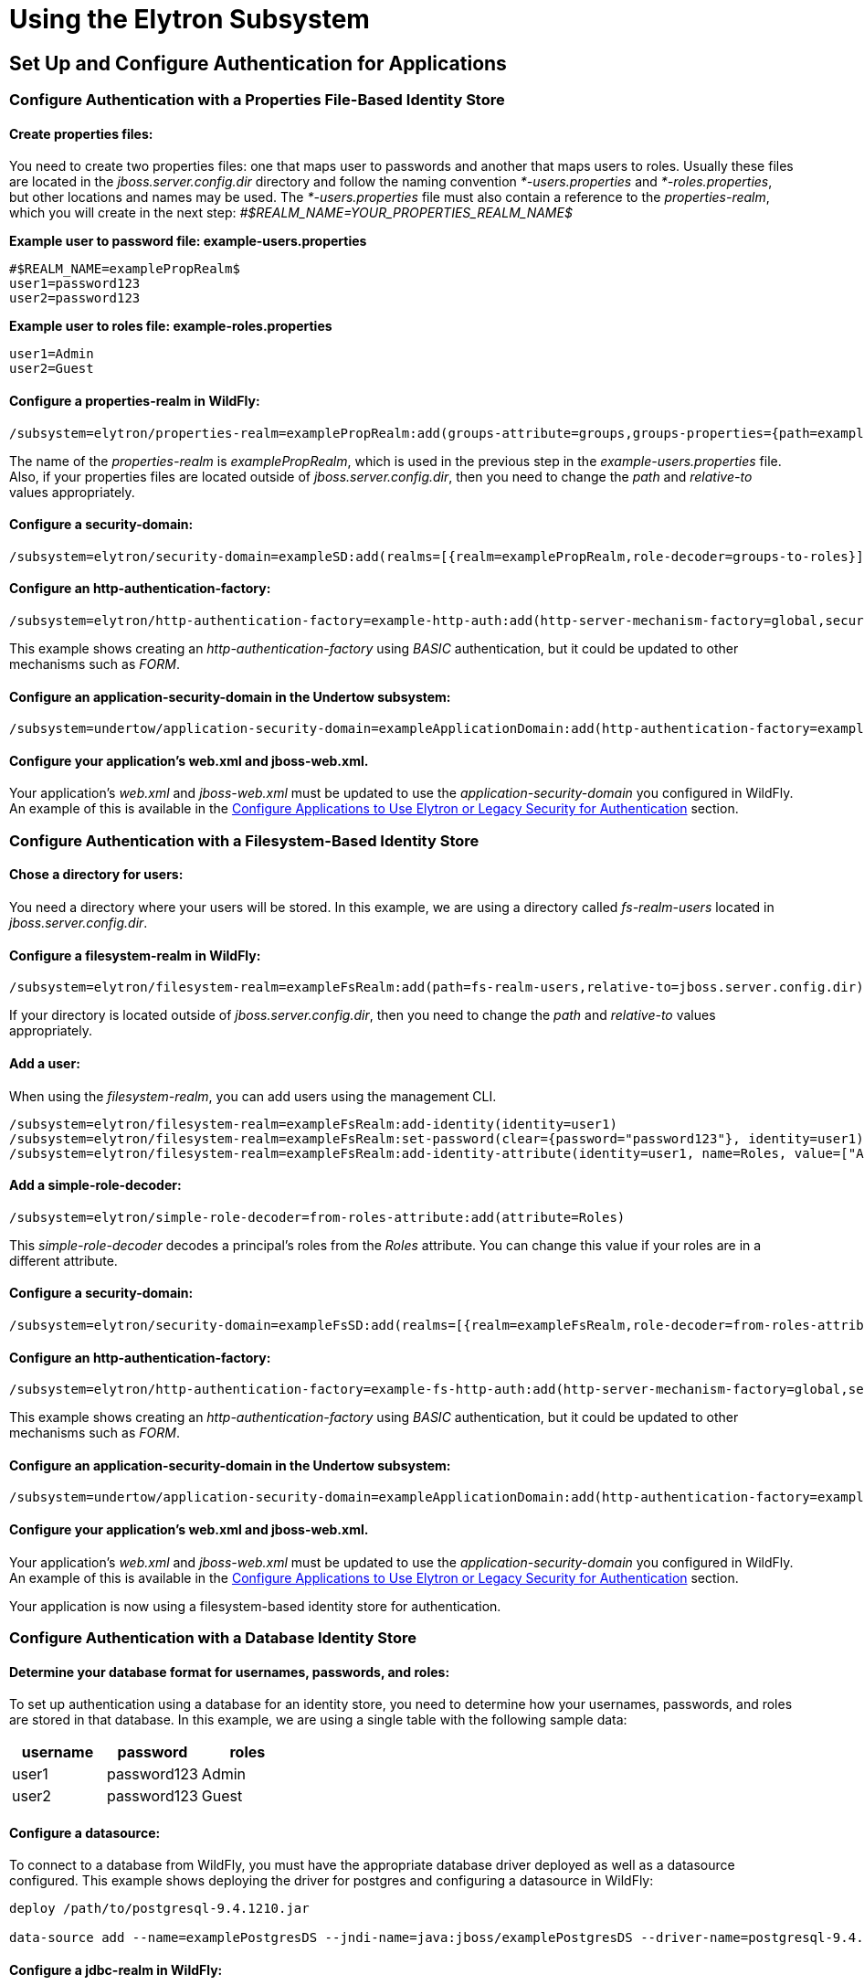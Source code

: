 [[Using_the_Elytron_Subsystem]]
= Using the Elytron Subsystem

[[set-up-and-configure-authentication-for-applications]]
== Set Up and Configure Authentication for Applications

[[configure-authentication-with-a-properties-file-based-identity-store]]
=== Configure Authentication with a Properties File-Based Identity Store

[[create-properties-files]]
==== Create properties files:

You need to create two properties files: one that maps user to passwords
and another that maps users to roles. Usually these files are located in
the _jboss.server.config.dir_ directory and follow the naming convention
_*-users.properties_ and _*-roles.properties_, but other locations and
names may be used. The _*-users.properties_ file must also contain a
reference to the _properties-realm_, which you will create in the next
step: _#$REALM_NAME=YOUR_PROPERTIES_REALM_NAME$_

*Example user to password file: example-users.properties*

....
#$REALM_NAME=examplePropRealm$
user1=password123
user2=password123
....

*Example user to roles file: example-roles.properties*

....
user1=Admin
user2=Guest
....

[[configure-a-properties-realm-in-wildfly]]
==== Configure a properties-realm in WildFly:

[source,options="nowrap"]
----
/subsystem=elytron/properties-realm=examplePropRealm:add(groups-attribute=groups,groups-properties={path=example-roles.properties,relative-to=jboss.server.config.dir},users-properties={path=example-users.properties,relative-to=jboss.server.config.dir,plain-text=true})
----

The name of the _properties-realm_ is _examplePropRealm_, which is used
in the previous step in the _example-users.properties_ file. Also, if
your properties files are located outside of _jboss.server.config.dir_,
then you need to change the _path_ and _relative-to_ values
appropriately.

[[configure-a-security-domain]]
==== Configure a security-domain:

[source,options="nowrap"]
----
/subsystem=elytron/security-domain=exampleSD:add(realms=[{realm=examplePropRealm,role-decoder=groups-to-roles}],default-realm=examplePropRealm,permission-mapper=default-permission-mapper)
----

[[configure-an-http-authentication-factory]]
==== Configure an http-authentication-factory:

[source,options="nowrap"]
----
/subsystem=elytron/http-authentication-factory=example-http-auth:add(http-server-mechanism-factory=global,security-domain=exampleSD,mechanism-configurations=[{mechanism-name=BASIC,mechanism-realm-configurations=[{realm-name=exampleApplicationDomain}]}])
----

This example shows creating an _http-authentication-factory_ using
_BASIC_ authentication, but it could be updated to other mechanisms such
as _FORM_.

[[configure-an-application-security-domain-in-the-undertow-subsystem]]
==== Configure an application-security-domain in the Undertow subsystem:

[source,options="nowrap"]
----
/subsystem=undertow/application-security-domain=exampleApplicationDomain:add(http-authentication-factory=example-http-auth)
----

[[configure-your-applications-web.xml-and-jboss-web.xml.]]
==== Configure your application's web.xml and jboss-web.xml.

Your application's _web.xml_ and _jboss-web.xml_ must be updated to use
the _application-security-domain_ you configured in WildFly. An example
of this is available in the
<<configure-applications-to-use-elytron-or-legacy-security-for-authentication,Configure
Applications to Use Elytron or Legacy Security for Authentication>>
section.

[[configure-authentication-with-a-filesystem-based-identity-store]]
=== Configure Authentication with a Filesystem-Based Identity Store

[[chose-a-directory-for-users]]
==== Chose a directory for users:

You need a directory where your users will be stored. In this example,
we are using a directory called _fs-realm-users_ located in
_jboss.server.config.dir_.

[[configure-a-filesystem-realm-in-wildfly]]
==== Configure a filesystem-realm in WildFly:

[source,options="nowrap"]
----
/subsystem=elytron/filesystem-realm=exampleFsRealm:add(path=fs-realm-users,relative-to=jboss.server.config.dir)
----

If your directory is located outside of _jboss.server.config.dir_, then
you need to change the _path_ and _relative-to_ values appropriately.

[[add-a-user]]
==== Add a user:

When using the _filesystem-realm_, you can add users using the
management CLI.

[source,options="nowrap"]
----
/subsystem=elytron/filesystem-realm=exampleFsRealm:add-identity(identity=user1)
/subsystem=elytron/filesystem-realm=exampleFsRealm:set-password(clear={password="password123"}, identity=user1)
/subsystem=elytron/filesystem-realm=exampleFsRealm:add-identity-attribute(identity=user1, name=Roles, value=["Admin","Guest"])
----

[[add-a-simple-role-decoder]]
==== Add a simple-role-decoder:

[source,options="nowrap"]
----
/subsystem=elytron/simple-role-decoder=from-roles-attribute:add(attribute=Roles)
----

This _simple-role-decoder_ decodes a principal's roles from the _Roles_
attribute. You can change this value if your roles are in a different
attribute.

[[configure-a-security-domain-1]]
==== Configure a security-domain:

[source,options="nowrap"]
----
/subsystem=elytron/security-domain=exampleFsSD:add(realms=[{realm=exampleFsRealm,role-decoder=from-roles-attribute}],default-realm=exampleFsRealm,permission-mapper=default-permission-mapper)
----

[[configure-an-http-authentication-factory-1]]
==== Configure an http-authentication-factory:

[source,options="nowrap"]
----
/subsystem=elytron/http-authentication-factory=example-fs-http-auth:add(http-server-mechanism-factory=global,security-domain=exampleFsSD,mechanism-configurations=[{mechanism-name=BASIC,mechanism-realm-configurations=[{realm-name=exampleApplicationDomain}]}])
----

This example shows creating an _http-authentication-factory_ using
_BASIC_ authentication, but it could be updated to other mechanisms such
as _FORM_.

[[configure-an-application-security-domain-in-the-undertow-subsystem-1]]
==== Configure an application-security-domain in the Undertow subsystem:

[source,options="nowrap"]
----
/subsystem=undertow/application-security-domain=exampleApplicationDomain:add(http-authentication-factory=example-fs-http-auth)
----

[[configure-your-applications-web.xml-and-jboss-web.xml.-1]]
==== Configure your application's web.xml and jboss-web.xml.

Your application's _web.xml_ and _jboss-web.xml_ must be updated to use
the _application-security-domain_ you configured in WildFly. An example
of this is available in the
<<configure-applications-to-use-elytron-or-legacy-security-for-authentication,Configure
Applications to Use Elytron or Legacy Security for Authentication>>
section.

Your application is now using a filesystem-based identity store for
authentication.

[[configure-authentication-with-a-database-identity-store]]
=== Configure Authentication with a Database Identity Store

[[determine-your-database-format-for-usernames-passwords-and-roles]]
==== Determine your database format for usernames, passwords, and roles:

To set up authentication using a database for an identity store, you
need to determine how your usernames, passwords, and roles are stored in
that database. In this example, we are using a single table with the
following sample data:

[cols=",,",options="header"]
|=========================
|username |password |roles
|user1 |password123 |Admin
|user2 |password123 |Guest
|=========================

[[configure-a-datasource]]
==== Configure a datasource:

To connect to a database from WildFly, you must have the appropriate
database driver deployed as well as a datasource configured. This
example shows deploying the driver for postgres and configuring a
datasource in WildFly:

[source,options="nowrap"]
----
deploy /path/to/postgresql-9.4.1210.jar
 
data-source add --name=examplePostgresDS --jndi-name=java:jboss/examplePostgresDS --driver-name=postgresql-9.4.1210.jar  --connection-url=jdbc:postgresql://localhost:5432/postgresdb --user-name=postgresAdmin --password=mysecretpassword
----

[[configure-a-jdbc-realm-in-wildfly]]
==== Configure a jdbc-realm in WildFly:

[source,options="nowrap"]
----
/subsystem=elytron/jdbc-realm=exampleDbRealm:add(principal-query=[{sql="SELECT password,roles FROM wildfly_users WHERE username=?",data-source=examplePostgresDS,clear-password-mapper={password-index=1},attribute-mapping=[{index=2,to=groups}]}])
----

*NOTE:* The above example shows how to obtain passwords and roles from a
single _principal-query_. You can also create additional
_principal-query_ with _attribute-mapping_ attributes if you require
multiple queries to obtain roles or additional authentication or
authorization information.

[[configure-a-security-domain-2]]
==== Configure a security-domain:

[source,options="nowrap"]
----
/subsystem=elytron/security-domain=exampleDbSD:add(realms=[{realm=exampleDbRealm,role-decoder=groups-to-roles}],default-realm=exampleDbRealm,permission-mapper=default-permission-mapper)
----

[[configure-an-http-authentication-factory-2]]
==== Configure an http-authentication-factory:

[source,options="nowrap"]
----
/subsystem=elytron/http-authentication-factory=example-db-http-auth:add(http-server-mechanism-factory=global,security-domain=exampleDbSD,mechanism-configurations=[{mechanism-name=BASIC,mechanism-realm-configurations=[{realm-name=exampleDbSD}]}])
----

This example shows creating an _http-authentication-factory_ using
_BASIC_ authentication, but it could be updated to other mechanisms such
as _FORM_.

[[configure-an-application-security-domain-in-the-undertow-subsystem-2]]
==== Configure an application-security-domain in the Undertow subsystem:

[source,options="nowrap"]
----
/subsystem=undertow/application-security-domain=exampleApplicationDomain:add(http-authentication-factory=example-db-http-auth)
----

[[configure-your-applications-web.xml-and-jboss-web.xml.-2]]
==== Configure your application's web.xml and jboss-web.xml.

Your application's _web.xml_ and _jboss-web.xml_ must be updated to use
the _application-security-domain_ you configured in WildFly. An example
of this is available in the
<<configure-applications-to-use-elytron-or-legacy-security-for-authentication,Configure
Applications to Use Elytron or Legacy Security for Authentication>>
section.

[[configure-authentication-with-an-ldap-based-identity-store]]
=== Configure Authentication with an LDAP-Based Identity Store

[[determine-your-ldap-format-for-usernames-passwords-and-roles]]
==== Determine your LDAP format for usernames, passwords, and roles:

To set up authentication using an LDAP server for an identity store, you
need to determine how your usernames, passwords, and roles are stored.
In this example, we are using the following structure:

[source,java,options="nowrap"]
----
dn: dc=wildfly,dc=org
dc: wildfly
objectClass: top
objectClass: domain
 
dn: ou=Users,dc=wildfly,dc=org
objectClass: organizationalUnit
objectClass: top
ou: Users
 
dn: uid=jsmith,ou=Users,dc=wildfly,dc=org
objectClass: top
objectClass: person
objectClass: inetOrgPerson
cn: John Smith
sn: smith
uid: jsmith
userPassword: password123
 
dn: ou=Roles,dc=wildfly,dc=org
objectclass: top
objectclass: organizationalUnit
ou: Roles
 
dn: cn=Admin,ou=Roles,dc=wildfly,dc=org
objectClass: top
objectClass: groupOfNames
cn: Admin
member: uid=jsmith,ou=Users,dc=wildfly,dc=org
----

[[configure-a-dir-context]]
==== Configure a dir-context:

To connect to the LDAP server from WildFly, you need to configure a
_dir-context_ that provides the URL as well as the principal used to
connect to the server.

[source,options="nowrap"]
----
/subsystem=elytron/dir-context=exampleDC:add(url="ldap://127.0.0.1:10389",principal="uid=admin,ou=system",credential-reference={clear-text="secret"})
----

[[configure-an-ldap-realm-in-wildfly]]
==== Configure an ldap-realm in WildFly:

[source,options="nowrap"]
----
/subsystem=elytron/ldap-realm=exampleLR:add(dir-context=exampleDC,identity-mapping={search-base-dn="ou=Users,dc=wildfly,dc=org",rdn-identifier="uid",user-password-mapper={from="userPassword"},attribute-mapping=[{filter-base-dn="ou=Roles,dc=wildfly,dc=org",filter="(&(objectClass=groupOfNames)(member={1}))",from="cn",to="Roles"}]})
----

[[add-a-simple-role-decoder-1]]
==== Add a simple-role-decoder:

[source,options="nowrap"]
----
/subsystem=elytron/simple-role-decoder=from-roles-attribute:add(attribute=Roles)
----

[[configure-a-security-domain-3]]
==== Configure a security-domain:

[source,options="nowrap"]
----
/subsystem=elytron/security-domain=exampleLdapSD:add(realms=[{realm=exampleLR,role-decoder=from-roles-attribute}],default-realm=exampleLR,permission-mapper=default-permission-mapper)
----

[[configure-an-http-authentication-factory-3]]
==== Configure an http-authentication-factory:

[source,options="nowrap"]
----
/subsystem=elytron/http-authentication-factory=example-ldap-http-auth:add(http-server-mechanism-factory=global,security-domain=exampleLdapSD,mechanism-configurations=[{mechanism-name=BASIC,mechanism-realm-configurations=[{realm-name=exampleApplicationDomain}]}])
----

This example shows creating an _http-authentication-factory_ using
_BASIC_ authentication, but it could be updated to other mechanisms such
as _FORM_.

[[configure-an-application-security-domain-in-the-undertow-subsystem-3]]
==== Configure an application-security-domain in the Undertow subsystem:

[source,options="nowrap"]
----
/subsystem=undertow/application-security-domain=exampleApplicationDomain:add(http-authentication-factory=example-ldap-http-auth)
----

[[configure-your-applications-web.xml-and-jboss-web.xml.-3]]
==== Configure your application's web.xml and jboss-web.xml.

Your application's _web.xml_ and _jboss-web.xml_ must be updated to use
the _application-security-domain_ you configured in WildFly. An example
of this is available in the
<<configure-applications-to-use-elytron-or-legacy-security-for-authentication,Configure
Applications to Use Elytron or Legacy Security for Authentication>>
section.

*IMPORTANT:* In cases where you configure an LDAP server in the
_elytron_ subsystem for authentication and that LDAP server then becomes
unreachable, WildFly will return a _500_, or internal server error,
error code when attempting authentication using that unreachable LDAP
server. This behavior differs from the legacy _security_ subsystem,
which will return a _401_, or unauthorized, error code under the same
conditions.

[[configure-authentication-with-certificates]]
=== Configure Authentication with Certificates

*IMPORTANT:* Before you can set up certificate-based authentication, you
must have two-way SSL configured.

[[configure-a-key-store-realm.]]
==== Configure a key-store-realm.

[source,options="nowrap"]
----
/subsystem=elytron/key-store-realm=ksRealm:add(key-store=twoWayTS)
----

You must configure this realm with a truststore that contains the
client's certificate. The authentication process uses the same
certificate presented by the client during the two-way SSL handshake.

[[create-a-decoder.]]
==== Create a Decoder.

You need to create a _x500-attribute-principal-decoder_ to decode the
principal you get from your certificate. The below example will decode
the principal based on the first _CN_ value.

[source,options="nowrap"]
----
/subsystem=elytron/x500-attribute-principal-decoder=CNDecoder:add(oid="2.5.4.3",maximum-segments=1)
----

For example, if the full _DN_ was
_CN=client,CN=client-certificate,DC=example,DC=jboss,DC=org_,
_CNDecoder_ would decode the principal as _client_. This decoded
principal is used as the _alias_ value to lookup a certificate in the
truststore configured in _ksRealm_.

*IMPORTANT:* The decoded principal * *MUST** must be the _alias_ value
you set in your server's truststore for the client's certificate.

[[add-a-constant-role-mapper-for-assigning-roles.]]
==== Add a constant-role-mapper for assigning roles.

This is example uses a _constant-role-mapper_ to assign roles to a
principal from _ksRealm_ but other approaches may also be used.

[source,options="nowrap"]
----
/subsystem=elytron/constant-role-mapper=constantClientCertRole:add(roles=[Admin,Guest])
----

[[configure-a-security-domain.]]
==== Configure a security-domain.

[source,options="nowrap"]
----
/subsystem=elytron/security-domain=exampleCertSD:add(realms=[{realm=ksRealm}],default-realm=ksRealm,permission-mapper=default-permission-mapper,principal-decoder=CNDecoder,role-mapper=constantClientCertRole)
----

[[configure-an-http-authentication-factory.]]
==== Configure an http-authentication-factory.

[source,options="nowrap"]
----
/subsystem=elytron/http-authentication-factory=exampleCertHttpAuth:add(http-server-mechanism-factory=global,security-domain=exampleCertSD,mechanism-configurations=[{mechanism-name=CLIENT_CERT,mechanism-realm-configurations=[{realm-name=exampleApplicationDomain}]}])
----

[[configure-an-application-security-domain-in-the-undertow-subsystem.]]
==== Configure an application-security-domain in the Undertow subsystem.

[source,options="nowrap"]
----
/subsystem=undertow/application-security-domain=exampleApplicationDomain:add(http-authentication-factory=exampleCertHttpAuth)
----

[[update-server-ssl-context.]]
==== Update server-ssl-context.

[source,options="nowrap"]
----
/subsystem=elytron/server-ssl-context=twoWaySSC:write-attribute(name=security-domain,value=exampleCertSD)
/subsystem=elytron/server-ssl-context=twoWaySSC:write-attribute(name=authentication-optional, value=true)
----

[[configure-your-applications-web.xml-and-jboss-web.xml.-4]]
==== Configure your application's web.xml and jboss-web.xml.

Your application's _web.xml_ and _jboss-web.xml_ must be updated to use
the _application-security-domain_ you configured in WildFly. An example
of this is available in the
<<configure-applications-to-use-elytron-or-legacy-security-for-authentication,Configure
Applications to Use Elytron or Legacy Security for Authentication>>
section.

In addition, you need to update your _web.xml_ to use _CLIENT-CERT_ as
its authentication method.

[source,xml,options="nowrap"]
----
<login-config>
  <auth-method>CLIENT-CERT</auth-method>
  <realm-name>exampleApplicationDomain</realm-name>
</login-config>
----

[[configure-authentication-with-a-kerberos-based-identity-store]]
=== Configure Authentication with a Kerberos-Based Identity Store

*IMPORTANT*: The following steps assume you have a working KDC and
Kerberos domain as well as your client browsers configured.

[[configure-a-kerberos-security-factory.]]
==== Configure a kerberos-security-factory.

[source,options="nowrap"]
----
/subsystem=elytron/kerberos-security-factory=krbSF:add(principal="HTTP/host@REALM",path="/path/to/http.keytab",mechanism-oids=[1.2.840.113554.1.2.2,1.3.6.1.5.5.2])
----

[[configure-the-system-properties-for-kerberos.]]
==== Configure the system properties for Kerberos.

Depending on how your environment is configured, you will need to set
some of the system properties below.

[cols=",",options="header"]
|======================================================================
|System Property |Description
|java.security.krb5.kdc |The host name of the KDC.
|java.security.krb5.realm |The name of the realm.
|java.security.krb5.conf |The path to the configuration krb5.conf file.
|sun.security.krb5.debug |If true, debugging mode will be enabled.
|======================================================================

To configure a system property in WildFly:

[source,java,options="nowrap"]
----
/system-property=java.security.krb5.conf:add(value="/path/to/krb5.conf")
----

[[configure-an-eltyron-security-realm-for-assigning-roles.]]
==== Configure an Elytron security realm for assigning roles.

The the client's Kerberos token will provide the principal, but you need
a way to map that principal to a role for your application. There are
several ways to accomplish this, but this example creates a
_filesystem-realm_, adds a user to the realm that matches the principal
from the Kerberos token, and assigns roles to that user.

[source,options="nowrap"]
----
/subsystem=elytron/filesystem-realm=exampleFsRealm:add(path=fs-realm-users,relative-to=jboss.server.config.dir)
/subsystem=elytron/filesystem-realm=exampleFsRealm:add-identity(identity=user1@REALM)
/subsystem=elytron/filesystem-realm=exampleFsRealm:add-identity-attribute(identity=user1@REALM,name=Roles,value=["Admin","Guest"])
----

[[add-a-simple-role-decoder.]]
==== Add a simple-role-decoder.

[source,options="nowrap"]
----
/subsystem=elytron/simple-role-decoder=from-roles-attribute:add(attribute=Roles)
----

This _simple-role-decoder_ decodes a principal's roles from the _Roles_
attribute. You can change this value if your roles are in a different
attribute.

[[configure-a-security-domain.-1]]
==== Configure a security-domain.

[source,options="nowrap"]
----
/subsystem=elytron/security-domain=exampleFsSD:add(realms=[{realm=exampleFsRealm,role-decoder=from-roles-attribute}],default-realm=exampleFsRealm,permission-mapper=default-permission-mapper)
----

[[configure-an-http-authentication-factory-that-uses-the-kerberos-security-factory.]]
==== Configure an http-authentication-factory that uses the
kerberos-security-factory.

[source,options="nowrap"]
----
/subsystem=elytron/http-authentication-factory=example-krb-http-auth:add(http-server-mechanism-factory=global,security-domain=exampleFsSD,mechanism-configurations=[{mechanism-name=SPNEGO,mechanism-realm-configurations=[{realm-name=exampleFsSD}],credential-security-factory=krbSF}])
----

[[configure-an-application-security-domain-in-the-undertow-subsystem-4]]
==== Configure an application-security-domain in the Undertow subsystem:

[source,options="nowrap"]
----
/subsystem=undertow/application-security-domain=exampleApplicationDomain:add(http-authentication-factory=example-krb-http-auth)
----

[[configure-your-applications-web.xml-jboss-web.xml-and-jboss-deployment-structure.xml.]]
==== Configure your application's web.xml, jboss-web.xml and
jboss-deployment-structure.xml.

Your application's _web.xml_ and _jboss-web.xml_ must be updated to use
the _application-security-domain_ you configured in WildFly. An example
of this is available in the
<<configure-applications-to-use-elytron-or-legacy-security-for-authentication,Configure
Applications to Use Elytron or Legacy Security for Authentication>>
section.

In addition, you need to update your _web.xml_ to use _SPNEGO_ as its
authentication method.

[source,xml,options="nowrap"]
----
<login-config>
  <auth-method>SPNEGO</auth-method>
  <realm-name>exampleApplicationDomain</realm-name>
</login-config>
----

[[configure-authentication-with-a-form-as-a-fallback-for-kerberos]]
=== Configure Authentication with a Form as a Fallback for Kerberos

[[configure-kerberos-based-authentication.]]
==== Configure kerberos-based authentication.

Configuring kerberos-based authentication is covered in a previous
section.

[[add-a-mechanism-for-form-authentication-in-the-http-authentication-factory.]]
==== Add a mechanism for FORM authentication in the
http-authentication-factory.

You can use the existing _http-authentication-factory_ you configured
for kerberos-based authentication and and an additional mechanism for
_FORM_ authentication.

[source,options="nowrap"]
----
/subsystem=elytron/http-authentication-factory=example-krb-http-auth:list-add(name=mechanism-configurations, value={mechanism-name=FORM})
----

[[add-additional-fallback-principals.]]
==== Add additional fallback principals.

The existing configuration for kerberos-based authentication should
already have a security realm configured for mapping principals from
kerberos token to roles for the application. You can add additional
users for fallback authentication to that realm. For example if you used
a _filesystem-realm_, you can simply create a new user with the
appropriate roles:

[source,options="nowrap"]
----
/subsystem=elytron/filesystem-realm=exampleFsRealm:add-identity(identity=fallbackUser1)
/subsystem=elytron/filesystem-realm=exampleFsRealm:set-password(identity=fallbackUser1,clear={password="password123"})
/subsystem=elytron/filesystem-realm=exampleFsRealm:add-identity-attribute(identity=fallbackUser1,name=Roles,value=["Admin","Guest"])
----

[[update-the-web.xml-for-form-fallback.]]
==== Update the web.xml for FORM fallback.

You need to update the _web.xml_ to use the value _SPNEGO,FORM_ for the
_auth-method_, which will use _FORM_ as a fallback authentication method
if _SPNEGO_ fails. You also need to specify the location of your login
and error pages.

[source,xml,options="nowrap"]
----
<login-config>
  <auth-method>SPNEGO,FORM</auth-method>
  <realm-name>exampleApplicationDomain</realm-name>
  <form-login-config>
    <form-login-page>/login.jsp</form-login-page>
    <form-error-page>/error.jsp</form-error-page>
  </form-login-config>
</login-config>
----

[[configure-applications-to-use-elytron-or-legacy-security-for-authentication]]
=== Configure Applications to Use Elytron or Legacy Security for
Authentication

After you have configured the _elytron_ or legacy _security_ subsystems
for authentication, you need to configure your application to use it.

[[configure-your-applications-web.xml.]]
==== Configure your application's web.xml.

Your application's _web.xml_ needs to be configured to use the
appropriate authentication method. When using _elytron_, this is defined
in the _http-authentication-factory_ you created. When using the legacy
_security_ subsystem, this depends on your login module and the type of
authentication you want to configure.

Example _web.xml_ with _BASIC_ Authentication

[source,xml,options="nowrap"]
----
<web-app>
  <security-constraint>
    <web-resource-collection>
      <web-resource-name>secure</web-resource-name>
      <url-pattern>/secure/*</url-pattern>
    </web-resource-collection>
    <auth-constraint>
      <role-name>Admin</role-name>
    </auth-constraint>
  </security-constraint>
  <security-role>
    <description>The role that is required to log in to /secure/*</description>
    <role-name>Admin</role-name>
  </security-role>
  <login-config>
    <auth-method>BASIC</auth-method>
    <realm-name>exampleApplicationDomain</realm-name>
  </login-config>
</web-app>
----

_BASIC_ Authentication can be configured to be silent
[source, xml]
----
<auth-method>BASIC?silent=true</auth-method>
----
Basic authentication in silent mode will send challenge to authenticate only if the request
contained authorization header, otherwise it is assumed another method will send the challenge.

[[configure-your-application-to-use-a-security-domain.]]
==== Configure your application to use a security domain.

You can configure your application's _jboss-web.xml_ to specify the
security domain you want to use for authentication. When using the
_elytron_ subsystem, this is defined when you created the
_application-security-domain_. When using the legacy _security_
subsystem, this is the name of the legacy security domain.

Example _jboss-web.xml_

[source,xml,options="nowrap"]
----
<jboss-web>
  <security-domain>exampleApplicationDomain</security-domain>
</jboss-web>
----

Using _jboss-web.xml_ allows you to configure the security domain for a
single application only. Alternatively, you can specify a default
security domain for all applications using the _undertow_ subsystem.
This allows you to omit using _jboss-web.xml_ to configure a security
domain for an individual application.

[source,options="nowrap"]
----
/subsystem=undertow:write-attribute(name=default-security-domain, value="exampleApplicationDomain")
----

*IMPORTANT*: Setting _default-security-domain_ in the _undertow_
subsystem will apply to *ALL* applications. If _default-security-domain_
is set and an application specifies a security domain in a
_jboss-web.xml_ file, the configuration in _jboss-web.xml_ will override
the _default-security-domain_ in the _undertow_ subsystem.

[[using-elytron-and-legacy-security-subsystems-in-parallel]]
==== Using Elytron and Legacy Security Subsystems in Parallel

You can define authentication in both the _elytron_ and legacy
_security_ subsystems and use them in parallel. If you use both
_jboss-web.xml_ and _default-security-domain_ in the _undertow_
subsystem, WildFly will first try to match the configured security
domain in the _elytron_ subsystem. If a match is not found, then WildFly
will attempt to match the security domain with one configured in the
legacy _security_ subsystem. If the _elytron_ and legacy _security_
subsystem each have a security domain with the same name, the _elytron_
security domain is used.

[[override-an-applications-authentication-configuration]]
=== Override an Application's Authentication Configuration

You can override the authentication configuration of an application with
one configured in WildFly. To do this, use the
_override-deployment-configuration_ property in the
_application-security-domain_ section of the _undertow_ subsystem:

[source,options="nowrap"]
----
/subsystem=undertow/application-security-domain=exampleApplicationDomain:write-attribute(name=override-deployment-config,value=true)
----

For example, an application is configured to use _FORM_ authentication
with the _exampleApplicationDomain_ in its _jboss-web.xml_.

_Example jboss-web.xml_

[source,xml,options="nowrap"]
----
<login-config>
  <auth-method>FORM</auth-method>
  <realm-name>exampleApplicationDomain</realm-name>
</login-config>
----

By enabling _override-deployment-configuration_, you can create a new
_http-authentication-factory_ that specifies a different authentication
mechanism such as _BASIC_.

_Example http-authentication-factory_

[source,options="nowrap"]
----
/subsystem=elytron/http-authentication-factory=exampleHttpAuth:read-resource()
{
    "outcome" => "success",
    "result" => {
        "http-server-mechanism-factory" => "global",
        "mechanism-configurations" => [{
            "mechanism-name" => "BASIC",
            "mechanism-realm-configurations" => [{"realm-name" => "exampleApplicationDomain"}]
        }],
        "security-domain" => "exampleSD"
    }
}
----

This will override the authentication mechanism defined in the
application's _jboss-web.xml_ and attempt to authenticate a user using
_BASIC_ instead of _FORM_.

[[create-and-use-a-credential-store]]
=== Create and Use a Credential Store

[[create-credential-store.]]
==== Create credential store.

[source,options="nowrap"]
----
/subsystem=elytron/credential-store=exampleCS:add(relative-to=jboss.server.data.dir, location=example.jceks,create=true,credential-reference={clear-text=cs-secret})
----

[[add-a-credential-to-a-credential-store.]]
==== Add a credential to a credential store.

[source,options="nowrap"]
----
/subsystem=elytron/credential-store=exampleCS:add-alias(alias=keystorepw,secret-value=secret)
----

[[list-all-credentials-in-a-credential-store.]]
==== List all credentials in a credential store.

[source,options="nowrap"]
----
/subsystem=elytron/credential-store=exampleCS:read-aliases()
{
    "outcome" => "success",
    "result" => ["keystorepw"]
}
----

[[remove-a-credential-from-a-credential-store.]]
==== Remove a credential from a credential store.

[source,options="nowrap"]
----
/subsystem=elytron/credential-store=exampleCS:remove-alias(alias=keystorepw)
----

[[use-a-credential-store.]]
==== Use a credential store.

[source,options="nowrap"]
----
/subsystem=elytron/key-store=twoWayKS:write-attribute(name=credential-reference,value={store=exampleCS,alias=keystorepw})
----

[[set-up-and-configure-authentication-for-the-management-interfaces]]
== Set up and Configure Authentication for the Management Interfaces

[[secure-the-management-interfaces-with-a-new-identity-store]]
=== Secure the Management Interfaces with a New Identity Store

[[create-a-security-domain-and-any-supporting-security-realms-decoders-or-mappers-for-your-identity-store.]]
==== Create a security domain and any supporting security realms,
decoders, or mappers for your identity store.

This process is covered in a previous section. For example, if you
wanted to secure the management interfaces using a filesystem-based
identity store, you would follow the steps in
<<configure-authentication-with-a-filesystem-based-identity-store,Configure
Authentication with a Filesystem-Based Identity Store>>.

[[create-an-http-authentication-factory-or-sasl-authentication-factory.]]
==== Create an http-authentication-factory or
sasl-authentication-factory.

Example _http-authentication-factory_

[source,options="nowrap"]
----
/subsystem=elytron/http-authentication-factory=example-http-auth:add(http-server-mechanism-factory=global,security-domain=exampleSD,mechanism-configurations=[{mechanism-name=DIGEST,mechanism-realm-configurations=[{realm-name=exampleManagementRealm}]}])
----

Example _sasl-authentication-factory_

[source,options="nowrap"]
----
/subsystem=elytron/sasl-authentication-factory=example-sasl-auth:add(sasl-server-factory=configured,security-domain=exampleSD,mechanism-configurations=[{mechanism-name=DIGEST-MD5,mechanism-realm-configurations=[{realm-name=exampleManagementRealm}]}])
----

[[update-the-management-interfaces-to-use-your-http-authentication-factory-or-sasl-authentication-factory.]]
==== Update the management interfaces to use your
http-authentication-factory or sasl-authentication-factory.

Example update _http-authentication-factory_

[source,options="nowrap"]
----
/core-service=management/management-interface=http-interface:write-attribute(name=http-authentication-factory, value=example-http-auth)
{
   "outcome" => "success",
   "response-headers" => {
       "operation-requires-reload" => true,
       "process-state" => "reload-required"
   }
}
 
reload
----

Example update _sasl-authentication-factory_

[source,options="nowrap"]
----
/core-service=management/management-interface=http-interface:write-attribute(name=http-upgrade.sasl-authentication-factory, value=example-sasl-auth)
{
   "outcome" => "success",
   "response-headers" => {
       "operation-requires-reload" => true,
       "process-state" => "reload-required"
   }
}
 
reload
----

[[silent-authentication]]
=== Silent Authentication

By default, WildFly provides an authentication mechanism for local
users, also know as silent authentication, through the _local_ security
realm.

Silent authentication must be used via a _sasl-authentication-factory_.

*IMPORTANT*: When enabling silent authentication, you must ensure the
security domain referenced by your _sasl-authentication-factory_
references a security realm that contains the _$local_ user. By default,
WildFly provides the _local_ identity realm that provides this user.

[[add-silent-authentication-to-an-existing-sasl-authentication-factory.]]
==== Add silent authentication to an existing
sasl-authentication-factory.

[source,options="nowrap"]
----
/subsystem=elytron/sasl-authentication-factory=example-sasl-auth:list-add(name=mechanism-configurations, value={mechanism-name=JBOSS-LOCAL-USER, realm-mapper=local})
 
reload
----

[[create-a-new-sasl-server-factory-with-silent-authentication.]]
==== Create a new sasl-server-factory with silent authentication.

[source,options="nowrap"]
----
/subsystem=elytron/sasl-authentication-factory=example-sasl-auth:add(sasl-server-factory=configured,security-domain=exampleSD,mechanism-configurations=[{mechanism-name=DIGEST-MD5,mechanism-realm-configurations=[{realm-name=exampleManagementRealm}]},{mechanism-name=JBOSS-LOCAL-USER, realm-mapper=local}])
 
reload
----

[[remove-silent-authentication-from-an-existing-sasl-server-factory]]
==== Remove silent authentication from an existing sasl-server-factory:

[source,options="nowrap"]
----
/subsystem=elytron/sasl-authentication-factory=managenet-sasl-authentication:read-resource
{
    "outcome" => "success",
    "result" => {
        "mechanism-configurations" => [
            {
                "mechanism-name" => "JBOSS-LOCAL-USER",
                "realm-mapper" => "local"
            },
            {
                "mechanism-name" => "DIGEST-MD5",
                "mechanism-realm-configurations" => [{"realm-name" => "ManagementRealm"}]
            }
        ],
        "sasl-server-factory" => "configured",
        "security-domain" => "ManagementDomain"
    }
}
 
/subsystem=elytron/sasl-authentication-factory=temp-sasl-authentication:list-remove(name=mechanism-configurations,index=0)
 
reload
----

[[using-rbac-with-elytron]]
=== Using RBAC with Elytron

RBAC can be configured to automatically assign or exclude roles for
users that are members of groups. This is configured in the
_access-control_ section of the core management. When the management
interfaces are secured with the _elytron_ subsystem, and users are
assigned groups when they authenticate. You can also configure roles to
be assigned to authenticated users in a variety of ways using the
_elytron_ subsystem, for example using a role mapper or a role decoder.

[[configure-ssltls]]
== Configure SSL/TLS

[[enable-one-way-ssltls-for-applications]]
=== Enable One-way SSL/TLS for Applications

There are a couple ways to enable one-way SSL/TLS for deployed applications.

[[one-way-ssl-applications-using-security-command]]
==== Using a security command:

The _security enable-ssl-http-server_ command can be used to enable one-way
SSL/TLS for deployed applications. Example of wizard usage:

[source,java,options="nowrap"]
----
security enable-ssl-http-server --interactive
Please provide required pieces of information to enable SSL:
Key-store file name (default default-server.keystore): keystore.jks
Password (blank generated): secret
What is your first and last name? [Unknown]: localhost
What is the name of your organizational unit? [Unknown]:
What is the name of your organization? [Unknown]:
What is the name of your City or Locality? [Unknown]:
What is the name of your State or Province? [Unknown]:
What is the two-letter country code for this unit? [Unknown]:
Is CN=Unknown, OU=Unknown, O=Unknown, L=Unknown, ST=Unknown, C=Unknown correct y/n [y]?
Validity (in days, blank default): 365
Alias (blank generated): localhost
Enable SSL Mutual Authentication y/n (blank n): n

SSL options:
key store file: keystore.jks
distinguished name: CN=localhost, OU=Unknown, O=Unknown, L=Unknown, ST=Unknown, C=Unknown
password: secret
validity: 365
alias: localhost
Server keystore file keystore.jks, certificate file keystore.pem and keystore.csr file
will be generated in server configuration directory.
Do you confirm y/n: y
----
NB: Once the command is executed, the CLI will reload the server.

HTTPS is now enabled for applications.

[[one-way-ssl-applications-using-elytron-subsystem-commands]]
==== Using Elytron subsystem commands:

You can also use the Elytron subsystem, along with the Undertow subsystem, to
enable HTTPS for deployed applications.

[[configure-a-key-store-in-wildfly]]
===== Configure a key-store in WildFly:

[source,options="nowrap"]
----
/subsystem=elytron/key-store=httpsKS:add(path=/path/to/keystore.jks,credential-reference={clear-text=secret},type=JKS)
----

The previous command uses an absolute path to the keystore.
Alternatively you can use the _relative-to_ attribute to specify the
base directory variable and _path_ specify a relative path.
Also, in case of file-based keystore the _type_ attribute can be omitted and
the keystore type will be automatically detected.

[source,options="nowrap"]
----
/subsystem=elytron/key-store=httpsKS:add(path=keystore.jks,relative-to=jboss.server.config.dir,credential-reference={clear-text=secret},type=JKS)
----

If the keystore file does not exist yet, the following commands can be used to
generate an example key pair:

[source,options="nowrap"]
----
/subsystem=elytron/key-store=httpsKS:generate-key-pair(alias=localhost,algorithm=RSA,key-size=1024,validity=365,credential-reference={clear-text=secret},distinguished-name="CN=localhost")
/subsystem=elytron/key-store=httpsKS:store()
----

[[configure-a-key-manager-in-that-references-your-key-store]]
===== Configure a key-manager that references your key-store:

[source,options="nowrap"]
----
/subsystem=elytron/key-manager=httpsKM:add(key-store=httpsKS,credential-reference={clear-text=secret})
----

[[configure-a-server-ssl-context-in-that-references-your-key-manager]]
===== Configure a server-ssl-context that references your key-manager:

[source,options="nowrap"]
----
/subsystem=elytron/server-ssl-context=httpsSSC:add(key-manager=httpsKM,protocols=["TLSv1.2"])
----

*IMPORTANT*: You need to determine what SSL/TLS protocols you want to
support. The example commands above uses _TLSv1.2_.

[[check-and-see-if-the-https-listener-is-configured-to-use-a-legacy-security-realm-for-its-ssl-configuration]]
===== Check and see if the https-listener is configured to use a legacy security realm for its SSL configuration:

[source,options="nowrap"]
----
/subsystem=undertow/server=default-server/https-listener=https:read-attribute(name=security-realm)
{
    "outcome" => "success",
    "result" => "ApplicationRealm"
}
----

The above command shows that the _https-listener_ is configured to use
the _ApplicationRealm_ legacy security realm for its SSL configuration.
Undertow cannot reference both a legacy security realm and an
_ssl-context_ in Elytron at the same time so you must remove the
reference to the legacy security realm. Also there has to be always
configured either _ssl-context_ or _security-realm_. Thus when changing
between those, you have to use batch operation:

*Remove the reference to the legacy security realm and update the*
*_https-listener_* *to use the* *_ssl-context_* *from Elytron* *:*

[source,options="nowrap"]
----
batch
/subsystem=undertow/server=default-server/https-listener=https:undefine-attribute(name=security-realm)
/subsystem=undertow/server=default-server/https-listener=https:write-attribute(name=ssl-context,value=httpsSSC)
run-batch
----

[[reload-the-server]]
===== Reload the server:

[source,options="nowrap"]
----
reload
----

HTTPS is now enabled for applications.

[[enable-two-way-ssltls-in-wildfly-for-applications]]
=== Enable Two-way SSL/TLS in WildFly for Applications

First, obtain or generate your client keystore.

[source,options="nowrap"]
----
$ keytool -genkeypair -alias client -keyalg RSA -keysize 1024 -validity 365 -keystore client.keystore.jks -dname "CN=client" -keypass secret -storepass secret
----

Export the client certificate:

[source,options="nowrap"]
----
$ keytool -exportcert  -keystore client.keystore.jks -alias client -keypass secret -storepass secret -file /path/to/client.cer
----

There are a couple ways to enable two-way SSL/TLS for deployed applications.

[[two-way-ssl-applications-using-security-command]]
==== Using a security command:

The _security enable-ssl-http-server_ command can be used to enable two-way
SSL/TLS for the deployed applications. Example of wizard usage:

[source,java,options="nowrap"]
----
security enable-ssl-http-server --interactive
Please provide required pieces of information to enable SSL:
Key-store file name (default default-server.keystore): server.keystore.jks
Password (blank generated): secret
What is your first and last name? [Unknown]: localhost
What is the name of your organizational unit? [Unknown]:
What is the name of your organization? [Unknown]:
What is the name of your City or Locality? [Unknown]:
What is the name of your State or Province? [Unknown]:
What is the two-letter country code for this unit? [Unknown]:
Is CN=Unknown, OU=Unknown, O=Unknown, L=Unknown, ST=Unknown, C=Unknown correct y/n [y]?
Validity (in days, blank default): 365
Alias (blank generated): localhost
Enable SSL Mutual Authentication y/n (blank n): y
Client certificate (path to pem file): /path/to/client.cer
Validate certificate y/n (blank y):
Trust-store file name (management.truststore): server.truststore.jks
Password (blank generated): secret

SSL options:
key store file: server.keystore.jks
distinguished name: CN=localhost, OU=Unknown, O=Unknown, L=Unknown, ST=Unknown, C=Unknown
password: secret
validity: 365
alias: localhost
client certificate: /path/to/client.cer
trust store file: server.trustore.jks
trust store password: secret
Server keystore file server.keystore.jks, certificate file server.pem and server.csr file will be generated in server configuration directory.
Server truststore file server.trustore.jks will be generated in server configuration directory.
Do you confirm y/n: y
----
NB: Once the command is executed, the CLI will reload the server. To complete
the two-way SSL/TLS authentication, you need to
<<import-server-certificate-into-client-truststore-applications,import the server certificate>>
into the client truststore and
<<configure-your-client-to-use-the-client-certificate-applications,configure your client>>
to present the client certificate.

[[two-way-ssl-applications-using-elytron-subsystem-commands]]
==== Using Elytron subsystem commands:

You can also use the Elytron subsystem, along with the Undertow subsystem,
to enable two-way SSL/TLS for deployed applications.

[[obtain-or-generate-your-keystores-applications]]
===== Obtain or generate your key stores:

Before enabling HTTPS in WildFly, you must obtain or generate the server key
store and trust store you plan on using. To generate an example key store and
trust store, use the following commands.

Create a server key-store:

[source,options="nowrap"]
----
/subsystem=elytron/key-store=twoWayKS:add(path=/path/to/server.keystore.jks,credential-reference={clear-text=secret},type=JKS)
/subsystem=elytron/key-store=twoWayKS:generate-key-pair(alias=localhost,algorithm=RSA,key-size=1024,validity=365,credential-reference={clear-text=secret},distinguished-name="CN=localhost")
/subsystem=elytron/key-store=twoWayKS:store()
----

*NOTE* +
The first command above uses an absolute path to the keystore.
Alternatively you can use the _relative-to_ attribute to specify the
base directory variable and _path_ specify a relative path.

[source,options="nowrap"]
----
/subsystem=elytron/key-store=twoWayKS:add(path=server.keystore.jks,relative-to=jboss.server.config.dir,credential-reference={clear-text=secret},type=JKS)
----

Export the server certificate:

[source,options="nowrap"]
----
/subsystem=elytron/key-store=twoWayKS:export-certificate(alias=localhost,path=/path/to/server.cer,pem=true)
----

[[import-client-certificate]]
Create a key-store for the server truststore and import the client certificate
into the server truststore:

[source,options="nowrap"]
----
/subsystem=elytron/key-store=twoWayTS:add(path=/path/to/server.truststore.jks,credential-reference={clear-text=secret},type=JKS)
/subsystem=elytron/key-store=twoWayTS:import-certificate(alias=client,path=/path/to/client.cer,credential-reference={clear-text=secret},trust-cacerts=true)
/subsystem=elytron/key-store=twoWayTS:store()
----

[[configure-a-key-manager-in-that-references-your-key-store-key-store]]
===== Configure a key-manager that references your key store key-store:

[source,options="nowrap"]
----
/subsystem=elytron/key-manager=twoWayKM:add(key-store=twoWayKS,credential-reference={clear-text=secret})
----

[[configure-a-trust-manager-in-that-references-your-truststore-key-store]]
===== Configure a trust-manager that references your truststore key-store:

[source,options="nowrap"]
----
/subsystem=elytron/trust-manager=twoWayTM:add(key-store=twoWayTS)
----

[[configure-a-server-ssl-context-in-that-references-your-key-manager-trust-manager-and-enables-client-authentication]]
===== Configure a server-ssl-context that references your key-manager, trust-manager, and enables client authentication:

[source,options="nowrap"]
----
/subsystem=elytron/server-ssl-context=twoWaySSC:add(key-manager=twoWayKM,protocols=["TLSv1.2"],trust-manager=twoWayTM,need-client-auth=true)
----

*IMPORTANT* +
You need to determine what SSL/TLS protocols you want to support. The
example commands above uses _TLSv1.2_.

[[check-and-see-if-the-https-listener-is-configured-to-use-a-legacy-security-realm-for-its-ssl-configuration-1]]
===== Check and see if the https-listener is configured to use a legacy security realm for its SSL configuration:

[source,options="nowrap"]
----
/subsystem=undertow/server=default-server/https-listener=https:read-attribute(name=security-realm)
{
    "outcome" => "success",
    "result" => "ApplicationRealm"
}
----

The above command shows that the _https-listener_ is configured to use
the _ApplicationRealm_ legacy security realm for its SSL configuration.
Undertow cannot reference both a legacy security realm and an
_ssl-context_ in Elytron at the same time so you must remove the
reference to the legacy security realm. Also there has to be always
configured either _ssl-context_ or _security-realm_. Thus when changing
between those, you have to use batch operation:

[[remove-the-reference-to-the-legacy-security-realm-and-update-the-https-listener-to-use-the-ssl-context-from-elytron]]
===== Remove the reference to the legacy security realm and update the
https-listener to use the ssl-context from Elytron:

[source,options="nowrap"]
----
batch
/subsystem=undertow/server=default-server/https-listener=https:undefine-attribute(name=security-realm)
/subsystem=undertow/server=default-server/https-listener=https:write-attribute(name=ssl-context,value=twoWaySSC)
run-batch
----

[[reload-the-server-1]]
===== Reload the server

[source,options="nowrap"]
----
reload
----

To complete the two-way SSL/TLS authentication, you need to
<<import-server-certificate-into-client-truststore-applications,import the server certificate>>
into the client truststore and
<<configure-your-client-to-use-the-client-certificate-applications,configure your client>>
to present the client certificate.

[[import-server-certificate-into-client-truststore-applications]]
==== Import the server certificate into the client truststore

[source,options="nowrap"]
----
$ keytool -importcert -keystore client.truststore.jks -storepass secret -alias localhost -trustcacerts -file /path/to/server.cer
----

[[configure-your-client-to-use-the-client-certificate-applications]]
==== Configure your client to use the client certificate

You need to configure your client to present the trusted client
certificate to the server to complete the two-way SSL/TLS
authentication. For example, if using a browser, you need to import the
trusted certificate into the browser's truststore.

Two-Way HTTPS is now enabled for applications.

[[enable-one-way-ssltls-for-the-management-interfaces]]
=== Enable One-way SSL/TLS for the Management Interfaces

There are a couple ways to enable one-way SSL/TLS for the management interfaces.

[[one-way-ssl-management-interfaces-using-security-command]]
==== Using a security command:

The _security enable-ssl-management_ command can be used to enable one-way
SSL/TLS for the management interfaces. Example of wizard usage:

[source,java,options="nowrap"]
----
security enable-ssl-management --interactive
Please provide required pieces of information to enable SSL:
Key-store file name (default management.keystore): keystore.jks
Password (blank generated): secret
What is your first and last name? [Unknown]: localhost
What is the name of your organizational unit? [Unknown]:
What is the name of your organization? [Unknown]:
What is the name of your City or Locality? [Unknown]:
What is the name of your State or Province? [Unknown]:
What is the two-letter country code for this unit? [Unknown]:
Is CN=Unknown, OU=Unknown, O=Unknown, L=Unknown, ST=Unknown, C=Unknown correct y/n [y]?
Validity (in days, blank default): 365
Alias (blank generated): localhost
Enable SSL Mutual Authentication y/n (blank n): n

SSL options:
key store file: keystore.jks
distinguished name: CN=localhost, OU=Unknown, O=Unknown, L=Unknown, ST=Unknown, C=Unknown
password: secret
validity: 365
alias: localhost
Server keystore file keystore.jks, certificate file keystore.pem and keystore.csr file
will be generated in server configuration directory.
Do you confirm y/n :y
----
NB: Once the command is executed, the CLI will reload the server and reconnect to it.

HTTPS is now enabled for the management interfaces.

[[one-way-ssl-management-interfaces-using-elytron-subsystem-commands]]
==== Using Elytron subsystem commands:

Elytron subsystem commands can also be used to enable one-way SSL/TLS for the
management interfaces.

[[configure-key-store]]
===== Configure a key-store:

[source,options="nowrap"]
----
/subsystem=elytron/key-store=httpsKS:add(path=keystore.jks,relative-to=jboss.server.config.dir,credential-reference={clear-text=secret},type=JKS)
----

*NOTE:* The above command uses _relative-to_ to reference the location
of the keystore file. Alternatively, you can specify the full path to
the keystore in _path_ and omit _relative-to_.

If the keystore file does not exist yet, the following commands can be used to
generate an example key pair:

[source,options="nowrap"]
----
/subsystem=elytron/key-store=httpsKS:generate-key-pair(alias=localhost,algorithm=RSA,key-size=1024,validity=365,credential-reference={clear-text=secret},distinguished-name="CN=localhost")
/subsystem=elytron/key-store=httpsKS:store()
----

[[create-a-key-manager-and-server-ssl-context]]
===== Create a key-manager and server-ssl-context.

[source,options="nowrap"]
----
/subsystem=elytron/key-manager=httpsKM:add(key-store=httpsKS,credential-reference={clear-text=secret})
 
/subsystem=elytron/server-ssl-context=httpsSSC:add(key-manager=httpsKM,protocols=["TLSv1.2"])
----

*IMPORTANT:* You need to determine what SSL/TLS protocols you want to
support. The example commands above uses _TLSv1.2_.

[[enable-https-on-the-management-interface.]]
===== Enable HTTPS on the management interface.

[source,options="nowrap"]
----
/core-service=management/management-interface=http-interface:write-attribute(name=ssl-context, value=httpsSSC)
 
/core-service=management/management-interface=http-interface:write-attribute(name=secure-socket-binding, value=management-https)
----

[[reload-the-wildfly-instance.]]
===== Reload the WildFly instance.

[source,options="nowrap"]
----
reload
----

HTTPS is now enabled for the management interfaces.

[[enable-two-way-ssltls-for-the-management-interfaces]]
=== Enable Two-way SSL/TLS for the Management Interfaces

First, obtain or generate your client keystore.

[source,options="nowrap"]
----
$ keytool -genkeypair -alias client -keyalg RSA -keysize 1024 -validity 365 -keystore client.keystore.jks -dname "CN=client" -keypass secret -storepass secret
----

Export your client certificate.

[source,options="nowrap"]
----
$ keytool -exportcert  -keystore client.keystore.jks -alias client -keypass secret -storepass secret -file /path/to/client.cer
----

There are a couple ways to enable two-way SSL/TLS for the management interfaces.

[[two-way-ssl-management-interfaces-using-security-command]]
==== Using a security command:

The _security enable-ssl-management_ command can be used to enable two-way
SSL/TLS for the management interfaces. Example of wizard usage:

[source,java,options="nowrap"]
----
security enable-ssl-management --interactive
Please provide required pieces of information to enable SSL:
Key-store file name (default management.keystore): server.keystore.jks
Password (blank generated): secret
What is your first and last name? [Unknown]: localhost
What is the name of your organizational unit? [Unknown]:
What is the name of your organization? [Unknown]:
What is the name of your City or Locality? [Unknown]:
What is the name of your State or Province? [Unknown]:
What is the two-letter country code for this unit? [Unknown]:
Is CN=Unknown, OU=Unknown, O=Unknown, L=Unknown, ST=Unknown, C=Unknown correct y/n [y]?
Validity (in days, blank default): 365
Alias (blank generated): localhost
Enable SSL Mutual Authentication y/n (blank n): y
Client certificate (path to pem file): /path/to/client.cer
Validate certificate y/n (blank y):
Trust-store file name (management.truststore): server.truststore.jks
Password (blank generated): secret

SSL options:
key store file: server.keystore.jks
distinguished name: CN=localhost, OU=Unknown, O=Unknown, L=Unknown, ST=Unknown, C=Unknown
password: secret
validity: 365
alias: localhost
client certificate: /path/to/client.cer
trust store file: server.trustore.jks
trust store password: secret
Server keystore file server.keystore.jks, certificate file server.pem and server.csr file will be generated in server configuration directory.
Server truststore file server.trustore.jks will be generated in server configuration directory.
Do you confirm y/n: y
----
NB: Once the command is executed, the CLI will reload the server and
attempt to reconnect to it. To complete the two-way SSL/TLS authentication,
you need to <<import-server-certificate-into-client-truststore-management,import the server certificate>>
into the client truststore and
<<configure-your-client-to-use-the-client-certificate-management,configure your client>>
to present the client certificate.

[[two-way-ssl-management-interfaces-using-elytron-subsystem-commands]]
==== Using Elytron subsystem commands:

Elytron subsystem commands can also be used to enable two-way SSL/TLS for the
management interfaces.

[[obtain-or-generate-your-key-stores-management]]
===== Obtain or generate your key stores.

Before enabling HTTPS in WildFly, you must obtain or generate the server
key store and trust store you plan on using. To generate an example key
store and trust store, use the following commands.

Configure a key-store.

[source,options="nowrap"]
----
/subsystem=elytron/key-store=twoWayKS:add(path=server.keystore.jks,relative-to=jboss.server.config.dir,credential-reference={clear-text=secret},type=JKS)

/subsystem=elytron/key-store=twoWayKS:generate-key-pair(alias=localhost,algorithm=RSA,key-size=1024,validity=365,credential-reference={clear-text=secret},distinguished-name="CN=localhost")

/subsystem=elytron/key-store=twoWayKS:store()
----

*NOTE:* The above command uses _relative-to_ to reference the location
of the keystore file. Alternatively, you can specify the full path to
the keystore in _path_ and omit _relative-to_.

Export your server certificate.

[source,options="nowrap"]
----
/subsystem=elytron/key-store=twoWayKS:export-certificate(alias=localhost,path=/path/to/server.cer,pem=true)
----

[[import-client-certificate-into-server-truststore]]
Create a key-store for the server trust store and import the client certificate
into the server trust store.

[source,options="nowrap"]
----
/subsystem=elytron/key-store=twoWayTS:add(path=server.truststore.jks,relative-to=jboss.server.config.dir,credential-reference={clear-text=secret},type=JKS)

/subsystem=elytron/key-store=twoWayTS:import-certificate(alias=client,path=/path/to/client.cer,credential-reference={clear-text=secret},trust-cacerts=true)

/subsystem=elytron/key-store=twoWayTS:store()
----

[[configure-a-key-manager-trust-manager-and-server-ssl-context-for-the-server-key-store-and-trust-store]]
===== Configure a key-manager, trust-manager, and server-ssl-context for the server key store and trust store.

[source,options="nowrap"]
----
/subsystem=elytron/key-manager=twoWayKM:add(key-store=twoWayKS,credential-reference={clear-text=secret})
 
/subsystem=elytron/trust-manager=twoWayTM:add(key-store=twoWayTS)
 
/subsystem=elytron/server-ssl-context=twoWaySSC:add(key-manager=twoWayKM,protocols=["TLSv1.2"],trust-manager=twoWayTM,want-client-auth=true,need-client-auth=true)
----

*IMPORTANT:* You need to determine what SSL/TLS protocols you want to
support. The example commands above uses _TLSv1.2_.

[[enable-https-on-the-management-interface.-1]]
===== Enable HTTPS on the management interface.

[source,options="nowrap"]
----
/core-service=management/management-interface=http-interface:write-attribute(name=ssl-context, value=twoWaySSC)
 
/core-service=management/management-interface=http-interface:write-attribute(name=secure-socket-binding, value=management-https)
----

[[reload-the-wildfly-instance.-1]]
===== Reload the WildFly instance.

[source,options="nowrap"]
----
reload
----

To complete the two-way SSL/TLS authentication, you need to
<<import-server-certificate-into-client-truststore-management,import the server certificate>>
into the client truststore and
<<configure-your-client-to-use-the-client-certificate-management,configure your client>>
to present the client certificate.

[[import-server-certificate-into-client-truststore-management]]
==== Import the server certificate into the client truststore.

[source,options="nowrap"]
----
$ keytool -importcert -keystore client.truststore.jks -storepass secret -alias localhost -trustcacerts -file /path/to/server.cer
----

[[configure-your-client-to-use-the-client-certificate-management]]
==== Configure your client to use the client certificate.

You need to configure your client to present the trusted client
certificate to the server to complete the two-way SSL/TLS
authentication. For example, if using a browser, you need to import the
trusted certificate into the browser's trust store.

Two-way SSL/TLS is now enabled for the management interfaces.


[[keystore-manipulation-operations]]
=== KeyStore manipulation operations

It is possible to perform various KeyStore manipulation operations on an
Elytron key-store resource using the management CLI.

[[generate-key-pair]]
==== Generate a key pair
The _generate-key-pair_ command generates a key pair and wraps the resulting
public key in a self-signed X.509 certificate. The generated private key and
self-signed certificate will be added to the KeyStore.

[source,options="nowrap"]
----
/subsystem=elytron/key-store=httpsKS:generate-key-pair(alias=example,algorithm=RSA,key-size=1024,validity=365,credential-reference={clear-text=secret},distinguished-name="CN=www.example.com")
----

[[generate-certificate-signing-request]]
==== Generate a certificate signing request
The _generate-certificate-signing-request_ command generates a PKCS #10
certificate signing request using a PrivateKeyEntry from the KeyStore. The
generated certificate signing request will be output to a file.

[source,options="nowrap"]
----
/subsystem=elytron/key-store=httpsKS:generate-certificate-signing-request(alias=example,path=server.csr,relative-to=jboss.server.config.dir,distinguished-name="CN=www.example.com",extensions=[{critical=false,name=KeyUsage,value=digitalSignature}],credential-reference={clear-text=secret})
----

[[import-certificate]]
==== Import a certificate or certificate chain
The _import-certificate_ command imports a certificate or certificate chain
from a file into an entry in the KeyStore.

[source,options="nowrap"]
----
/subsystem=elytron/key-store=httpsKS:import-certificate(alias=example,path=/path/to/certificate_or_chain/file,relative-to=jboss.server.config.dir,credential-reference={clear-text=secret},trust-cacerts=true)
----

[[export-certificate]]
==== Export a certificate
The _export-certificate_ command exports a certificate from an entry in the
KeyStore to a file.

[source,options="nowrap"]
----
/subsystem=elytron/key-store=httpsKS:export-certificate(alias=example,path=serverCert.cer,relative-to=jboss.server.config.dir,pem=true)
----

[[change-alias]]
==== Change an alias
The _change-alias_ command moves an existing KeyStore entry to a new alias.

[source,options="nowrap"]
----
/subsystem=elytron/key-store=httpsKS:change-alias(alias=example,new-alias=newExample,credential-reference={clear-text=secret})
----

[[store-changes]]
==== Store changes made to key-stores
The _store_ command persists any changes that have been made to the file that
backs the KeyStore.

[source,options="nowrap"]
----
/subsystem=elytron/key-store=httpsKS:store()
----

[[obtain-certificate]]
==== Obtain a signed certificate from Let's Encrypt
Before obtaining a signed certificate from Let's Encrypt, you must configure
a Let's Encrypt account using the following commands.

[[create-le-account-key-store]]
===== Create a key-store to hold your Let's Encrypt account key.

[source,options="nowrap"]
----
/subsystem=elytron/key-store=accountsKS:add(path=accounts.keystore.jks,relative-to=jboss.server.config.dir,credential-reference={clear-text=secret},type=JKS)
----

[[configure-le-account]]
===== Configure a Let's Encrypt account

[source,options="nowrap"]
----
/subsystem=elytron/certificate-authority-account=myLEAccount:add(alias=example,key-store=accountsKS,contact-urls=[mailto:admin@example.org])
----

[[obtain-signed-certificate]]
===== Obtain a signed certificate from Let's Encrypt

The _obtain-certificate_ command creates an account with Let's Encrypt, if such an account does not already exist,
obtains a signed certificate from Let's Encrypt, and stores it in the KeyStore.

[source,options="nowrap"]
----
/subsystem=elytron/key-store=httpsKS:obtain-certificate(alias=server,domain-names=[www.example.org],certificate-authority-account=myLEAccount,agree-to-terms-of-service=true,algorithm=RSA,key-size=1024,credential-reference={clear-text=secret})
----

[[revoke-certificate]]
==== Revoke a signed certificate

The _revoke-certificate_ command revokes a certificate that was issued by Let's Encrypt.

[source,options="nowrap"]
----
/subsystem=elytron/key-store=httpsKS:revoke-certificate(alias=server,reason=keyCompromise,certificate-authority-account=myLEAccount)
----

[[should-renew-certificate]]
==== Check if a certificate is due for renewal

The _should-renew-certificate_ command checks if a certificate is due for renewal. In particular, it will return true if the certificate expires in less than the given number of days and false otherwise.

[source,options="nowrap"]
----
/subsystem=elytron/key-store=httpsKS:should-renew-certificate(alias=server,expiration=7)
----

[[certificate-authority-account-operations]]
=== Certificate authority account operations

It is possible to perform various operations on an Elytron certificate-authority-account
resource using the management CLI.

[[create-account]]
==== Create an account with the certificate authority

The _create-account_ command creates an account with the certificate authority if one does not already exist.

[source,options="nowrap"]
----
/subsystem=elytron/certificate-authority-account=myLEAccount:create-account(agree-to-terms-of-service=true)
----

[[update-account]]
==== Update an account with the certificate authority

The _update-account_ command updates an account with the certificate authority.

[source,options="nowrap"]
----
/subsystem=elytron/certificate-authority-account=myLEAccount:update-account(agree-to-terms-of-service=true)
----

[[change-account-key]]
==== Change the account key

The _change-account-key_ command changes the key associated with the certificate authority account.

[source,options="nowrap"]
----
/subsystem=elytron/certificate-authority-account=myLEAccount:change-account-key()
----

[[deactivate-account]]
==== Deactivate the account

The _deactivate-account_ command deactivates the certificate authority account.

[source,options="nowrap"]
----
/subsystem=elytron/certificate-authority-account=myLEAccount:deactivate-account()
----

[[get-metadata]]
==== Get metadata

The _get-metadata_ command retrieves the metadata (e.g., terms of service URL, website URL, CAA identities,
and whether or not an external account is required), if any, associated with the certificate authority.

[source,options="nowrap"]
----
/subsystem=elytron/certificate-authority-account=myLEAccount:get-metadata()
----

[[using-an-ldap-key-store]]
=== Using an ldap-key-store

An _ldap-key-store_ allows you to use a keystore stored in an LDAP
server. You can use an _ldap-key-store_ in same way you can use a
_key-store_.

To create and use an _ldap-key-store_:

[[configure-a-dir-context.]]
==== Configure a dir-context.

To connect to the LDAP server from WildFly, you need to configure a
_dir-context_ that provides the URL as well as the principal used to
connect to the server.

*Example dir-context*

[source,options="nowrap"]
----
/subsystem=elytron/dir-context=exampleDC:add( \
  url="ldap://127.0.0.1:10389", \
  principal="uid=admin,ou=system", \
  credential-reference={clear-text=secret} \
)
----

[[configure-an-ldap-key-store.]]
==== Configure an ldap-key-store.

When configure an _ldap-key-store_, you need to specify both the
_dir-context_ used to connect to the LDAP server as well as how to
locate the keystore stored in the LDAP server. At a minimum, this
requires you specify a _search-path_.

*Example ldap-key-store*

[source,options="nowrap"]
----
/subsystem=elytron/ldap-key-store=ldapKS:add( \
  dir-context=exampleDC, \
  search-path="ou=Keystores,dc=wildfly,dc=org" \
)
----

[[use-the-ldap-key-store.]]
==== Use the ldap-key-store.

Once you have defined your _ldap-key-store_, you can use it in the same
places where a _key-store_ could be used. For example, you could use an
_ldap-key-store_ when configuring HTTPS and Two-Way HTTPS for
applications.

[[using-a-filtering-key-store]]
=== Using a filtering-key-store

A _filtering-key-store_ allows you to expose a subset of aliases from an
existing _key-store_, and use it in the same places you could use a
_key-store_. For example, if a keystore contained _alias1_, _alias2_,
and _alias3_, but you only wanted to expose _alias1_ and _alias3_, a
_filtering-key-store_ provides you several ways to do that.

To create a _filtering-key-store_:

[[configure-a-key-store.]]
==== Configure a key-store.

[source,options="nowrap"]
----
/subsystem=elytron/key-store=myKS:add( \
  path=keystore.jks, \
  relative-to=jboss.server.config.dir, \
  credential-reference={ \
    clear-text=secret \
  }, \
  type=JKS \
)
----

[[configure-a-filtering-key-store.]]
==== Configure a filtering-key-store.

When you configure a _filtering-key-store_, you specify which
_key-store_ you want to filter and the _alias-filter_ for filtering
aliases from the _key-store_. The filter can be specified in one of the
following formats:

* _alias1,alias3_, which is a comma-delimited list of aliases to expose.
* _ALL:-alias2_, which exposes all aliases in the keystore except the
ones listed.
* _NONE:+alias1:+alias3_, which exposes no aliases in the keystore
except the ones listed.

This example uses a comma-delimted list to expose _alias1_ and _alias3_.

[source,options="nowrap"]
----
/subsystem=elytron/filtering-key-store=filterKS:add( \
  key-store=myKS, \
  alias-filter="alias1,alias3" \
)
----

[[use-the-filtering-key-store.]]
==== Use the filtering-key-store.

Once you have defined your _filtering-key-store_, you can use it in the
same places where a _key-store_ could be used. For example, you could
use a _filtering-key-store_ when configuring HTTPS and Two-Way HTTPS for
applications.

[[reload-a-keystore]]
=== Reload a Keystore

You can reload a keystore configured in WildFly from the management CLI.
This is useful in cases where you have made changes to certificates
referenced by a keystore.

To reload a keystore.

[source,options="nowrap"]
----
/subsystem=elytron/key-store=httpsKS:load
----

[[reinitialize-a-key-manager]]
=== Reinitialize a Key Manager

You can reinitialize a key-manager configured in WildFly from the management CLI.
This is useful in cases where you have made changes in certificates provided by keystore
resource and you want to apply this change to new SSL connections without restarting the server.

If the key-store is file based then it must be loaded first.

[source,options="nowrap"]
----
/subsystem=elytron/key-store=httpsKS:load()
----

To reinitialize a key-manager.

[source,options="nowrap"]
----
/subsystem=elytron/key-manager=httpsKM:init()
----

[[reinitialize-a-trust-manager]]
=== Reinitialize a Trust Manager

You can reinitialize a trust-manager configured in WildFly from the management CLI.
This is useful in cases where you have made changes to certificates provided by keystore
resource and you want to apply this change to new SSL connections without restarting the server.

If the key-store is file based then it must be loaded first.

[source,options="nowrap"]
----
/subsystem=elytron/key-store=httpsKS:load()
----

To reinitialize a trust-manager.

[source,options="nowrap"]
----
/subsystem=elytron/trust-manager=httpsTM:init()
----

[[check-the-content-of-a-keystore-by-alias]]
=== Check the Content of a Keystore by Alias

If you add a keystore to the _elytron_ subsystem using the _key-store_
component, you can check the keystore's contents using the _alias_ child
element and reading its attributes.

For example:

[source,options="nowrap"]
----
/subsystem=elytron/key-store=httpsKS/alias=localhost:read-attribute(name=certificate-chain)
{
    "outcome" => "success",
    "result" => [{
        "type" => "X.509",
        "algorithm" => "RSA",
        "format" => "X.509",
        "public-key" => "30:81:9f:30:0d:06:09:2a:8......
----

The following attributes can be read:

[cols=",",options="header"]
|=======================================================================
|Attribute |Description

|certificate |The certificate associated with the alias. If the alias
has a certificate chain this will always be undefined.

|certificate-chain |The certificate chain associated with the alias.

|creation-date |The creation date of the entry represented by this
alias.

|entry-type |The type of the entry for this alias. Available types:
PasswordEntry, PrivateKeyEntry, SecretKeyEntry, TrustedCertificateEntry,
and Other. Unrecognized types will be reported as Other.
|=======================================================================

[[custom-components]]
=== Custom Components

When configuring SSL/TLS in the _elytron_ subsystem, you can provide and
use custom implementations of the following components:

* _key-store_
* _key-manager_
* _trust-manager_
* _client-ssl-context_
* _server-ssl-context_
* _certificate-authority-account_

When creating custom implementations of Elytron components, they must
present the appropriate capabilities and requirements.

=== Configuring a server SSLContext

Using the Elytron subsystem, it is possible to configure an `SSLContext` for use on the server side of a connection.

Adding a server `SSLContext` takes the general form:

[source,options="nowrap"]
----
/subsystem=elytron/server-ssl-context=test-server-ssl-context:add(...)
----

The following attributes can be specified when creating a `server-ssl-context`:

security-domain:: _(Optional)_ A reference to the `security-domain` to use for authentication during SSL session
establishment.
key-manager:: _(Optional)_ A reference to the `KeyManager` to be used by this `SSLContext`.
trust-manager:: _(Optional)_ A reference to the `TrustManager` to be used by this `SSLContext`.
cipher-suite-filter:: _(Optional)_ The filter to be applied to the cipher suites for TLSv1.2 and below made available
by this SSLContext. The format of this attribute is described in detail in
http://wildfly-security.github.io/wildfly-elytron/master/org/wildfly/security/ssl/CipherSuiteSelector.html#fromString-java.lang.String-[org.wildfly.security.ssl.CipherSuiteSelector.fromString(selector)].
The default value is `DEFAULT`, which corresponds to all known cipher suites that do not have NULL encryption and
excludes any cipher suites that have no authentication.
protocols:: _(Optional)_ A space separated list of the protocols to be supported by this `SSLContext`.
want-client-auth:: _(Optional)_ To request (but not to require) a client certificate on SSL handshake. If a
`security-domain` is configured and supports X509 evidence, this will be set to `true` automatically. Ignored when
`need-client-auth` is set. The default value is `false`.
need-client-auth:: _(Optional)_ If `true`, a client certificate is required on SSL handshake. A connection without a
trusted client certificate will be rejected. The default value is `false`.
authentication-optional:: _(Optional)_ Rejection of the client certificate by the configured `security-domain` will not
prevent the connection. This allows a fall through to use other authentication mechanisms (like form login) when the
client certificate is rejected by the
`security-domain`. This has an effect only when the `security-domain` is configured. The default value is `false`.
use-cipher-suites-order:: _(Optional)_ If `true`, the cipher suites order defined on the server will be used. If `false`,
the cipher suites order presented by the client will be used. The default value is `true`.
provider-name:: _(Optional)_ The name of the provider to use. If not specified, all providers from `providers` will be
passed to the `SSLContext`.
providers:: _(Optional)_ The name of the providers to obtain the `Provider[]` to use to load the `SSLContext`.
maximum-session-cache-size:: _(Optional)_ The maximum number of SSL sessions to be cached. The default value `-1`
indicates that the JVM default value should be used. A value of `0` means there is no limit.
session-timeout:: _(Optional)_ The timeout for SSL sessions. The default value `-1` indicates that the JVM default value
should be used. A value of `0` means there is no limit.
wrap:: _(Optional)_ If `true`, the returned `SSLEngine`, `SSLSocket`, and `SSLServerSocket` instances will be wrapped to
protect against further modification. The default value is `false`.
pre-realm-principal-transformer:: _(Optional)_ A principal transformer to apply before the realm is selected.
post-realm-principal-transformer:: _(Optional)_ A principal transformer to apply after the realm is selected.
final-principal-transformer:: _(Optional)_ A final principal transformer to apply for this mechanism realm.
realm-mapper:: _(Optional)_ The realm mapper to be used for SSL authentication.


=== Configuring a client SSLContext

Using the Elytron subsystem, it is possible to configure an `SSLContext` for use on the client side of a connection.

Adding a client `SSLContext` takes the general form:

[source,options="nowrap"]
----
/subsystem=elytron/client-ssl-context=test-client-ssl-context:add(...)
----

The following attributes can be specified when creating a `client-ssl-context`:

key-manager:: _(Optional)_ A reference to the `KeyManager` to be used by this `SSLContext`.
trust-manager:: _(Optional)_ A reference to the `TrustManager` to be used by this `SSLContext`.
cipher-suite-filter:: _(Optional)_ The filter to be applied to the cipher suites for TLSv1.2 and below made available
by this SSLContext. The format of this attribute is described in detail in
http://wildfly-security.github.io/wildfly-elytron/master/org/wildfly/security/ssl/CipherSuiteSelector.html#fromString-java.lang.String-[org.wildfly.security.ssl.CipherSuiteSelector.fromString(selector)].
The default value is `DEFAULT`, which corresponds to all known cipher suites that do not have NULL encryption and
excludes any cipher suites that have no authentication.
protocols:: _(Optional)_ A space separated list of the protocols to be supported by this `SSLContext`.
provider-name:: _(Optional)_ The name of the provider to use. If not specified, all providers from `providers` will be
passed to the `SSLContext`.
providers:: _(Optional)_ The name of the providers to obtain the `Provider[]` to use to load the `SSLContext`.


=== Default SSLContext

Many libraries that can be used within deployments may require SSL configuration for any connections they establish, these libraries tend to be configurable by the caller or if no configuration is provided fall back to using the default `SSLContext` for the process available from: -

[source,java,options="nowrap"]
----
javax.net.ssl.SSLContext.getDefault();
----

By default this `SSLContext` is configured using system properties, however within the WildFly Elytron subsystem it is possible to specify that one of the configured contexts should be associated and used as the default.

To make use of this feature configure your `SSLContext` as normal, the following command can then be used to specify which `SSLContext` should be used as the default.

[source,options="nowrap"]
----
/subsystem=elytron:write-attribute(name=default-ssl-context, value=client-context)
----

As existing services and deployments could have cached the default `SSLContext` prior to this being set a reload is required to ensure the default gets set before the deployments are activated.

[source,options="nowrap"]
----
:reload
----

*Note:* If the `default-ssl-context` attribute is subsequently 'undefined' the standard APIs do not provide us with a mechanism to revert the default so in this situation the Java process would need be restarted.

[source,options="nowrap"]
----
/subsystem=elytron:undefine-attribute(name=default-ssl-context)
{
    "outcome" => "success",
    "response-headers" => {
        "operation-requires-restart" => true,
        "process-state" => "restart-required"
    }
}
----

=== Configuring SNI

Using the WildFly Elytron subsystem it is possible to configure an SSL context which supports SNI.  By supporting SNI if an SNI host name is available whilst the SSLSession is being negotiated a host specific SSLContext will be selected.  If no host specific SSLContext is identified either because no host name was received or because there is no match a default SSLContext will be used instead.  By identifying a host specific SSLContext it means that a certificate appropriate for that host can be used.

The following command demonstrates how an SNI aware SSLContext can be added: - 

[source,options="nowrap"]
----
[standalone@localhost:9990 /] ./subsystem=elytron/server-ssl-sni-context=test-sni:add(default-ssl-context=jboss,host-context-map={localhost=localhost, wildfly.org=wildfly})
{"outcome" => "success"}
----

This example assumes that three SSLContexts have been previously defined following the steps available previously in this document, those contexts are `jboss`, `localhost`, and `wildfly`.

During negotiation of the SSLSession if the SNI host name received is `localhost` then the `localhost` SSLContext will be used, if the SNI host name is `wildfly.org` then the `wildfly` SSLContext will be used.  If no SNI host name is received or if we receive a name that does not match this will fallback and use the `jboss` SSLContext.

The resulting resource looks like: -

[source,options="nowrap"]
----
[standalone@localhost:9990 /] ./subsystem=elytron/server-ssl-sni-context=test-sni:read-resource
{
    "outcome" => "success",
    "result" => {
        "default-ssl-context" => "jboss",
        "host-context-map" => {
            "localhost" => "localhost",
            "wildfly.org" => "wildfly"
        }
    }
}
----

Within the `host-context-map` it is also possible to define wildcard mappings such as `&#42;` and `&#42;.wildfly.org`.

[[configuring-the-elytron-and-security-subsystems]]
== Configuring the Elytron and Security Subsystems

[[enable-and-disable-the-elytron-subsystem]]
=== Enable and Disable the Elytron Subsystem

[[to-add-the-elytron-extension-required-for-the-elytron-subsystem]]
==== To add the elytron extension required for the elytron subsystem:

[source,options="nowrap"]
----
/extension=org.wildfly.extension.elytron:add()
----

[[to-enable-the-elytron-subsystem-in-wildfly]]
==== To enable the Elytron subsystem in WildFly:

[source,options="nowrap"]
----
/subsystem=elytron:add
 
reload
----

[[to-disable-the-elytron-subsystem-in-wildfly]]
==== To disable the Elytron subsystem in WildFly:

[source,options="nowrap"]
----
/subsystem=elytron:remove
 
reload
----

*IMPORTANT:* Other subsystems within WildFly may have dependencies on
the _elytron_ subsystem. If these dependencies are not resolved before
disabling it, you will see errors when starting WildFly.

[[enable-and-disable-the-security-subsystem]]
=== Enable and Disable the Security Subsystem

[[to-disable-the-security-subsystem-in-wildfly]]
==== To disable the security subsystem in WildFly:

[source,options="nowrap"]
----
/subsystem=security:remove
 
reload
----

*IMPORTANT:* Other subsystems within WildFly may have dependencies on
the _security_ subsystem. If these dependencies are not resolved before
disabling it, you will see errors when starting WildFly.

[[to-enable-the-security-subsystem-in-wildfly]]
==== To enable the security subsystem in WildFly:

[source,options="nowrap"]
----
/subsystem=security:add
 
reload
----

[[use-the-elytron-and-security-subsystems-in-parallel]]
=== Use the Elytron and Security Subsystems in Parallel

By default the _elytron_ and _security_ subsystems will run in parallel
if both are enabled. For authentication in applications, you can use the
_application-security-domain_ property in the _undertow_ subsystem to
configure a security domain in the _elytron_ subsystem.

[source,options="nowrap"]
----
/subsystem=undertow/application-security-domain=exampleApplicationDomain:add(http-authentication-factory=example-http-auth)
----

*NOTE:* This must match the _security-domain_ configured in the
_jboss-web.xml_ of your application.

If the _application-security-domain_ is not set, WildFly will look for a
security domain configured in the _security_ subsystem that matches the
_security-domain_ configured in the _jboss-web.xml_ of your application.

For enabling HTTPS using a legacy security realm, you can use the
_security-realm_ attribute in the _https-listener_ section of the
_undertow_ subsystem:

[source,options="nowrap"]
----
/subsystem=undertow/server=default-server/https-listener=https:read-attribute(name=security-realm)
{
    "outcome" => "success",
    "result" => "ApplicationRealm"
}
----

For enabling HTTPS using _elytron_, you need to undefine the
_security-realm_ attribute and set the _ssl-context_ attribute. As there
has to be always configured either _ssl-context_ or _security-realm_ you
have to use batch operation when changing between those:

[source,options="nowrap"]
----
batch
/subsystem=undertow/server=default-server/https-listener=https:undefine-attribute(name=security-realm)
/subsystem=undertow/server=default-server/https-listener=https:write-attribute(name=ssl-context,value=httpsSSC)
run-batch
----

[[creating-elytron-subsystem-components]]
== Creating Elytron Subsystem Components

[[create-an-elytron-security-realm]]
=== Create an Elytron Security Realm

Security realms in the Elytron subsystem, when used in conjunction with
security domains, are use for both core management authentication as
well as for authentication with applications. Security realms are also
specifically typed based on their identity store, for example
_jdbc-realm_, _filesystem-realm_, _properties-realm_, etc.

Adding a security realm takes the general form:

[source,options="nowrap"]
----
/subsystem=elytron/type-of-realm=realmName:add(....)
----

Examples of adding specific realms, such as _jdbc-realm_,
_filesystem-realm_, and _properties-realm_ can be found in previous
sections.

[[create-an-elytron-role-decoder]]
=== Create an Elytron Role Decoder

A role decoder converts attributes from the identity provided by the
security realm into roles. Role decoders are also specifically typed
based on their functionality, for example _empty-role-decoder_,
_simple-role-decoder_, and _custom-role-decoder_.

Adding a role decoder takes the general form:

[source,options="nowrap"]
----
/subsystem=elytron/ROLE-DECODER-TYPE=roleDeoderName:add(....)
----

[[create-an-elytron-permission-set]]
=== Create an Elytron Permission Set

Permission sets can be used to assign permissions to an identity.

Adding a permission set takes the general form:

[source,options="nowrap"]
----
/subsystem=elytron/permission-set=PermissionSetName:add(permissions=[{class-name="...", module="...", target-name="...", action="..."}...])
----

where _permissions_ consists of a set of permissions, where each permission has the following attributes:

* _class-name_ is the fully qualified class name of the permission. This is the only permission attribute that is required.

* _module_ is the optional module to use to load the permission.

* _target-name_ is the optional target name to pass to the permission as it is constructed.

* _action_ is the optional action to pass to the permission as it is constructed.

[[create-an-elytron-permission-mapper]]
=== Create an Elytron Permission Mapper

In addition to roles being assigned to a identity, permissions may also
be assigned. A permission mapper assigns permissions to an identity.
Permission mappers are also specifically typed based on their
functionality, for example _logical-permission-mapper_,
_simple-permission-mapper_, and _custom-permission-mapper_.

Adding a permission mapper takes the general form:

[source,options="nowrap"]
----
/subsystem=elytron/simple-permission-mapper=PermissionMapperName:add(...)
----

[[create-an-elytron-role-mapper]]
=== Create an Elytron Role Mapper

A role mapper maps roles after they have been decoded to other roles.
Examples include normalizing role names or adding and removing specific
roles from principals after they have been decoded. Role mappers are
also specifically typed based on their functionality, for example
_add-prefix-role-mapper_, _add-suffix-role-mapper_, and
_constant-role-mapper_.

Adding a role mapper takes the general form:

[source,options="nowrap"]
----
/subsystem=elytron/ROLEM-MAPPER-TYPE=roleMapperName:add(...)
----

[[create-an-elytron-security-domain]]
=== Create an Elytron Security Domain

Security domains in the Elytron subsystem, when used in conjunction with
security realms, are use for both core management authentication as well
as for authentication with applications.

Adding a security domain takes the general form:

[source,options="nowrap"]
----
/subsystem=elytron/security-domain=domainName:add(realms=[{realm=realmName,role-decoder=roleDecoderName}],default-realm=realmName,permission-mapper=permissionMapperName,role-mapper=roleMapperName,...)
----

[[create-an-elytron-authentication-factory]]
=== Create an Elytron Authentication Factory

An authentication factory is an authentication policy used for specific
authentication mechanisms. Authenticaion factories are specifically
based on the authentication mechanism, for example
_http-authentication-factory_ and +
_sasl-authentication-factory_ and _kerberos-security-factory_.

Adding an authentication factory takes the general form:

[source,options="nowrap"]
----
/subsystem=elytron/AUTH-FACTORY-TYPE=authFactoryName:add(....)
----

[[create-an-elytron-policy-provider]]
=== Create an Elytron Policy Provider

Elytron subsystem provides a specific resource definition that can be
used to configure a default ruby Policy provider. The subsystem allows
you to define multiple policy providers but select a single one as the
default:

[source,options="nowrap"]
----
/subsystem=elytron/policy=policy-provider-a:add(custom-policy=\[{name=policy-provider-a, class-name=MyPolicyProviderA, module=x.y.z}\])
----

